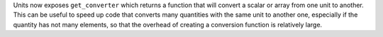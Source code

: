 Units now exposes ``get_converter`` which returns a function that
will convert a scalar or array from one unit to another. This can be
useful to speed up code that converts many quantities with the same
unit to another one, especially if the quantity has not many elements,
so that the overhead of creating a conversion function is relatively large.

